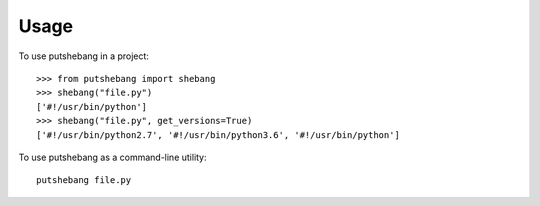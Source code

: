=====
Usage
=====

To use putshebang in a project::

    >>> from putshebang import shebang
    >>> shebang("file.py")
    ['#!/usr/bin/python']
    >>> shebang("file.py", get_versions=True)
    ['#!/usr/bin/python2.7', '#!/usr/bin/python3.6', '#!/usr/bin/python']

To use putshebang as a command-line utility::

    putshebang file.py


